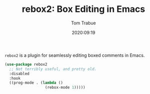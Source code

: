 #+TITLE:    rebox2: Box Editing in Emacs
#+AUTHOR:   Tom Trabue
#+EMAIL:    tom.trabue@gmail.com
#+DATE:     2020:09:19
#+TAGS:
#+STARTUP: fold

=rebox2= is a plugin for seamlessly editing boxed comments in Emacs.

#+begin_src emacs-lisp
  (use-package rebox2
    ;; Not terribly useful, and pretty old.
    :disabled
    :hook
    ((prog-mode . (lambda ()
                    (rebox-mode 1)))))
#+end_src
